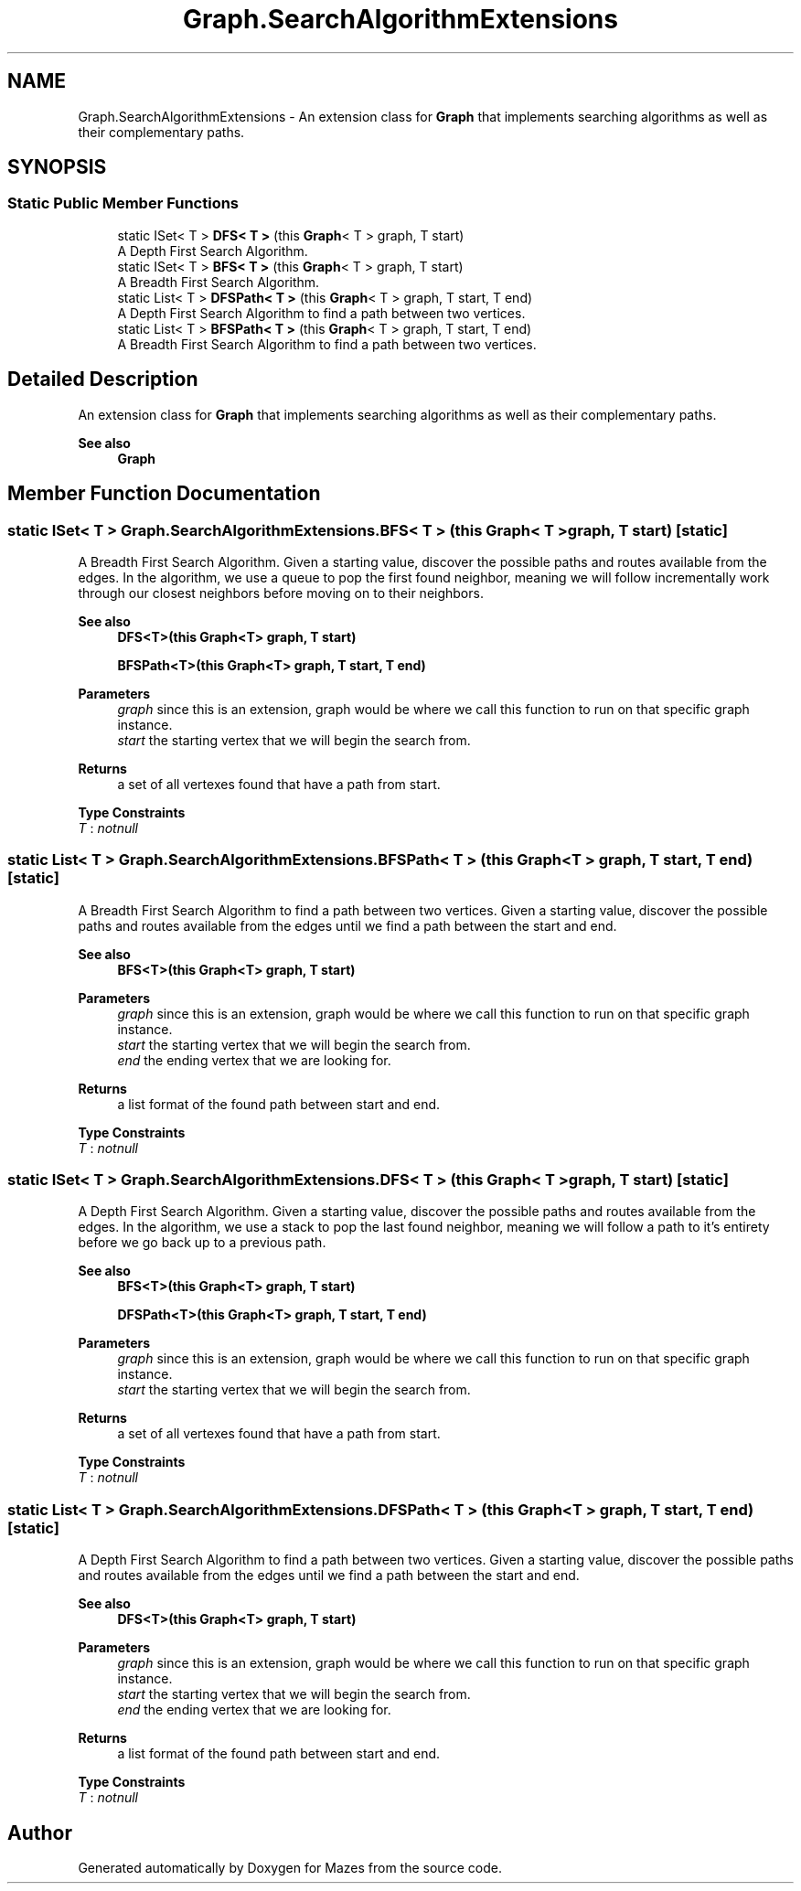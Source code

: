 .TH "Graph.SearchAlgorithmExtensions" 3 "Version 1.0" "Mazes" \" -*- nroff -*-
.ad l
.nh
.SH NAME
Graph.SearchAlgorithmExtensions \- An extension class for \fBGraph\fP that implements searching algorithms as well as their complementary paths\&.  

.SH SYNOPSIS
.br
.PP
.SS "Static Public Member Functions"

.in +1c
.ti -1c
.RI "static ISet< T > \fBDFS< T >\fP (this \fBGraph\fP< T > graph, T start)"
.br
.RI "A Depth First Search Algorithm\&. "
.ti -1c
.RI "static ISet< T > \fBBFS< T >\fP (this \fBGraph\fP< T > graph, T start)"
.br
.RI "A Breadth First Search Algorithm\&. "
.ti -1c
.RI "static List< T > \fBDFSPath< T >\fP (this \fBGraph\fP< T > graph, T start, T end)"
.br
.RI "A Depth First Search Algorithm to find a path between two vertices\&. "
.ti -1c
.RI "static List< T > \fBBFSPath< T >\fP (this \fBGraph\fP< T > graph, T start, T end)"
.br
.RI "A Breadth First Search Algorithm to find a path between two vertices\&. "
.in -1c
.SH "Detailed Description"
.PP 
An extension class for \fBGraph\fP that implements searching algorithms as well as their complementary paths\&. 


.PP
\fBSee also\fP
.RS 4
\fBGraph\fP 
.RE
.PP

.SH "Member Function Documentation"
.PP 
.SS "static ISet< T > Graph\&.SearchAlgorithmExtensions\&.BFS< T > (this \fBGraph\fP< T > graph, T start)\fR [static]\fP"

.PP
A Breadth First Search Algorithm\&. Given a starting value, discover the possible paths and routes available from the edges\&. In the algorithm, we use a queue to pop the first found neighbor, meaning we will follow incrementally work through our closest neighbors before moving on to their neighbors\&. 
.PP
\fBSee also\fP
.RS 4
\fBDFS<T>(this Graph<T> graph, T start)\fP 

.PP
\fBBFSPath<T>(this Graph<T> graph, T start, T end)\fP 
.RE
.PP
\fBParameters\fP
.RS 4
\fIgraph\fP since this is an extension, graph would be where we call this function to run on that specific graph instance\&. 
.br
\fIstart\fP the starting vertex that we will begin the search from\&. 
.RE
.PP
\fBReturns\fP
.RS 4
a set of all vertexes found that have a path from start\&. 
.RE
.PP

.PP
\fBType Constraints\fP
.TP
\fIT\fP : \fInotnull\fP
.SS "static List< T > Graph\&.SearchAlgorithmExtensions\&.BFSPath< T > (this \fBGraph\fP< T > graph, T start, T end)\fR [static]\fP"

.PP
A Breadth First Search Algorithm to find a path between two vertices\&. Given a starting value, discover the possible paths and routes available from the edges until we find a path between the start and end\&. 
.PP
\fBSee also\fP
.RS 4
\fBBFS<T>(this Graph<T> graph, T start)\fP 
.RE
.PP
\fBParameters\fP
.RS 4
\fIgraph\fP since this is an extension, graph would be where we call this function to run on that specific graph instance\&. 
.br
\fIstart\fP the starting vertex that we will begin the search from\&. 
.br
\fIend\fP the ending vertex that we are looking for\&. 
.RE
.PP
\fBReturns\fP
.RS 4
a list format of the found path between start and end\&. 
.RE
.PP

.PP
\fBType Constraints\fP
.TP
\fIT\fP : \fInotnull\fP
.SS "static ISet< T > Graph\&.SearchAlgorithmExtensions\&.DFS< T > (this \fBGraph\fP< T > graph, T start)\fR [static]\fP"

.PP
A Depth First Search Algorithm\&. Given a starting value, discover the possible paths and routes available from the edges\&. In the algorithm, we use a stack to pop the last found neighbor, meaning we will follow a path to it's entirety before we go back up to a previous path\&. 
.PP
\fBSee also\fP
.RS 4
\fBBFS<T>(this Graph<T> graph, T start)\fP 

.PP
\fBDFSPath<T>(this Graph<T> graph, T start, T end)\fP 
.RE
.PP
\fBParameters\fP
.RS 4
\fIgraph\fP since this is an extension, graph would be where we call this function to run on that specific graph instance\&. 
.br
\fIstart\fP the starting vertex that we will begin the search from\&. 
.RE
.PP
\fBReturns\fP
.RS 4
a set of all vertexes found that have a path from start\&. 
.RE
.PP

.PP
\fBType Constraints\fP
.TP
\fIT\fP : \fInotnull\fP
.SS "static List< T > Graph\&.SearchAlgorithmExtensions\&.DFSPath< T > (this \fBGraph\fP< T > graph, T start, T end)\fR [static]\fP"

.PP
A Depth First Search Algorithm to find a path between two vertices\&. Given a starting value, discover the possible paths and routes available from the edges until we find a path between the start and end\&. 
.PP
\fBSee also\fP
.RS 4
\fBDFS<T>(this Graph<T> graph, T start)\fP 
.RE
.PP
\fBParameters\fP
.RS 4
\fIgraph\fP since this is an extension, graph would be where we call this function to run on that specific graph instance\&. 
.br
\fIstart\fP the starting vertex that we will begin the search from\&. 
.br
\fIend\fP the ending vertex that we are looking for\&. 
.RE
.PP
\fBReturns\fP
.RS 4
a list format of the found path between start and end\&. 
.RE
.PP

.PP
\fBType Constraints\fP
.TP
\fIT\fP : \fInotnull\fP


.SH "Author"
.PP 
Generated automatically by Doxygen for Mazes from the source code\&.
